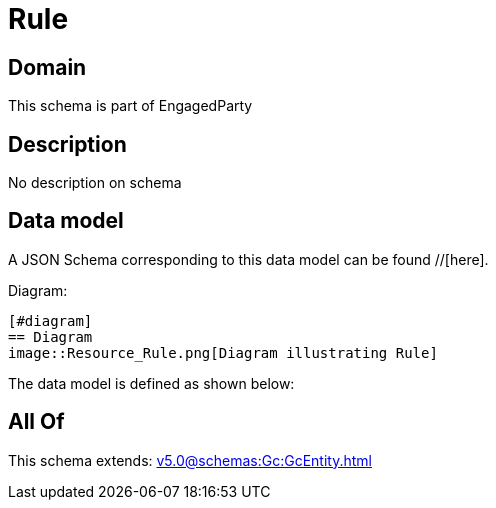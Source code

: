= Rule

[#domain]
== Domain

This schema is part of EngagedParty

[#description]
== Description
No description on schema


[#data_model]
== Data model

A JSON Schema corresponding to this data model can be found //[here].

Diagram:

            [#diagram]
            == Diagram
            image::Resource_Rule.png[Diagram illustrating Rule]
            

The data model is defined as shown below:


[#all_of]
== All Of

This schema extends: xref:v5.0@schemas:Gc:GcEntity.adoc[]

